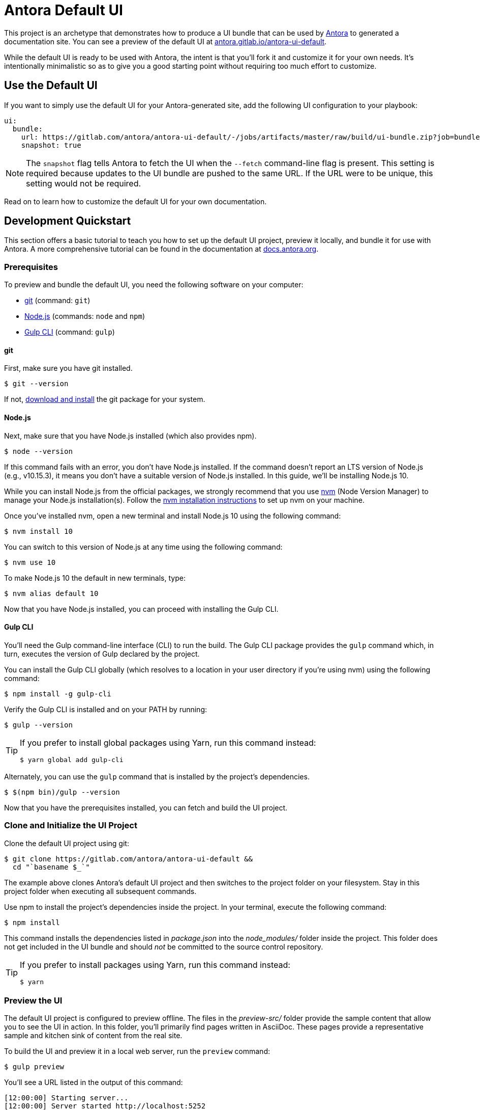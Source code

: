 = Antora Default UI
// Settings:
:experimental:
:hide-uri-scheme:
// Project URLs:
:url-project: https://gitlab.com/antora/antora-ui-default
:url-preview: https://antora.gitlab.io/antora-ui-default
// External URLs:
:url-antora: https://antora.org
:url-antora-docs: https://docs.antora.org
:url-git: https://git-scm.com
:url-git-dl: {url-git}/downloads
:url-gulp: http://gulpjs.com
:url-opendevise: https://opendevise.com
:url-nodejs: https://nodejs.org
:url-nvm: https://github.com/creationix/nvm
:url-nvm-install: {url-nvm}#installation
:url-source-maps: https://developer.mozilla.org/en-US/docs/Tools/Debugger/How_to/Use_a_source_map


This project is an archetype that demonstrates how to produce a UI bundle that can be used by {url-antora}[Antora] to generated a documentation site.
You can see a preview of the default UI at {url-preview}.

While the default UI is ready to be used with Antora, the intent is that you'll fork it and customize it for your own needs.
It's intentionally minimalistic so as to give you a good starting point without requiring too much effort to customize.

== Use the Default UI

If you want to simply use the default UI for your Antora-generated site, add the following UI configuration to your playbook:

[source,yaml]
----
ui:
  bundle:
    url: https://gitlab.com/antora/antora-ui-default/-/jobs/artifacts/master/raw/build/ui-bundle.zip?job=bundle-stable
    snapshot: true
----

NOTE: The `snapshot` flag tells Antora to fetch the UI when the `--fetch` command-line flag is present.
This setting is required because updates to the UI bundle are pushed to the same URL.
If the URL were to be unique, this setting would not be required.

Read on to learn how to customize the default UI for your own documentation.

== Development Quickstart

This section offers a basic tutorial to teach you how to set up the default UI project, preview it locally, and bundle it for use with Antora.
A more comprehensive tutorial can be found in the documentation at {url-antora-docs}.

=== Prerequisites

To preview and bundle the default UI, you need the following software on your computer:

* {url-git}[git] (command: `git`)
* {url-nodejs}[Node.js] (commands: `node` and `npm`)
* {url-gulp}[Gulp CLI] (command: `gulp`)

==== git

First, make sure you have git installed.

 $ git --version

If not, {url-git-dl}[download and install] the git package for your system.

==== Node.js

Next, make sure that you have Node.js installed (which also provides npm).

 $ node --version

If this command fails with an error, you don't have Node.js installed.
If the command doesn't report an LTS version of Node.js (e.g., v10.15.3), it means you don't have a suitable version of Node.js installed.
In this guide, we'll be installing Node.js 10.

While you can install Node.js from the official packages, we strongly recommend that you use {url-nvm}[nvm] (Node Version Manager) to manage your Node.js installation(s).
Follow the {url-nvm-install}[nvm installation instructions] to set up nvm on your machine.

Once you've installed nvm, open a new terminal and install Node.js 10 using the following command:

 $ nvm install 10

You can switch to this version of Node.js at any time using the following command:

 $ nvm use 10

To make Node.js 10 the default in new terminals, type:

 $ nvm alias default 10

Now that you have Node.js installed, you can proceed with installing the Gulp CLI.

==== Gulp CLI

You'll need the Gulp command-line interface (CLI) to run the build.
The Gulp CLI package provides the `gulp` command which, in turn, executes the version of Gulp declared by the project.

You can install the Gulp CLI globally (which resolves to a location in your user directory if you're using nvm) using the following command:

 $ npm install -g gulp-cli

Verify the Gulp CLI is installed and on your PATH by running:

 $ gulp --version

[TIP]
====
If you prefer to install global packages using Yarn, run this command instead:

 $ yarn global add gulp-cli
====

Alternately, you can use the `gulp` command that is installed by the project's dependencies.

 $ $(npm bin)/gulp --version

Now that you have the prerequisites installed, you can fetch and build the UI project.

=== Clone and Initialize the UI Project

Clone the default UI project using git:

[subs=attributes+]
 $ git clone {url-project} &&
   cd "`basename $_`"

The example above clones Antora's default UI project and then switches to the project folder on your filesystem.
Stay in this project folder when executing all subsequent commands.

Use npm to install the project's dependencies inside the project.
In your terminal, execute the following command:

 $ npm install

This command installs the dependencies listed in [.path]_package.json_ into the [.path]_node_modules/_ folder inside the project.
This folder does not get included in the UI bundle and should _not_ be committed to the source control repository.

[TIP]
====
If you prefer to install packages using Yarn, run this command instead:

 $ yarn
====

=== Preview the UI

The default UI project is configured to preview offline.
The files in the [.path]_preview-src/_ folder provide the sample content that allow you to see the UI in action.
In this folder, you'll primarily find pages written in AsciiDoc.
These pages provide a representative sample and kitchen sink of content from the real site.

To build the UI and preview it in a local web server, run the `preview` command:

 $ gulp preview

You'll see a URL listed in the output of this command:

....
[12:00:00] Starting server...
[12:00:00] Server started http://localhost:5252
[12:00:00] Running server
....

Navigate to this URL to preview the site locally.

While this command is running, any changes you make to the source files will be instantly reflected in the browser.
This works by monitoring the project for changes, running the `preview:build` task if a change is detected, and sending the updates to the browser.

Press kbd:[Ctrl+C] to stop the preview server and end the continuous build.

=== Package for Use with Antora

If you need to package the UI so you can use it to generate the documentation site locally, run the following command:

 $ gulp bundle

If any errors are reported by lint, you'll need to fix them.

When the command completes successfully, the UI bundle will be available at [.path]_build/ui-bundle.zip_.
You can point Antora at this bundle using the `--ui-bundle-url` command-line option.

If you have the preview running, and you want to bundle without causing the preview to be clobbered, use:

 $ gulp bundle:pack

The UI bundle will again be available at [.path]_build/ui-bundle.zip_.

==== Source Maps

The build consolidates all the CSS and client-side JavaScript into combined files, [.path]_site.css_ and [.path]_site.js_, respectively, in order to reduce the size of the bundle.
{url-source-maps}[Source maps] correlate these combined files with their original sources.

This "`source mapping`" is accomplished by generating additional map files that make this association.
These map files sit adjacent to the combined files in the build folder.
The mapping they provide allows the debugger to present the original source rather than the obfuscated file, an essential tool for debugging.

In preview mode, source maps are enabled automatically, so there's nothing you have to do to make use of them.
If you need to include source maps in the bundle, you can do so by setting the `SOURCEMAPS` environment varible to `true` when you run the bundle command:

 $ SOURCEMAPS=true gulp bundle

In this case, the bundle will include the source maps, which can be used for debuggging your production site.

== Copyright and License

Copyright (C) 2017-2019 OpenDevise Inc. and the Antora Project.

Use of this software is granted under the terms of the https://www.mozilla.org/en-US/MPL/2.0/[Mozilla Public License Version 2.0] (MPL-2.0).
See link:LICENSE[] to find the full license text.

== Authors

Development of Antora is led and sponsored by {url-opendevise}[OpenDevise Inc].
